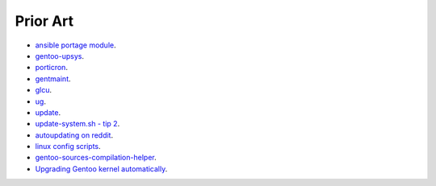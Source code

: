 =========
Prior Art
=========

* `ansible portage module <http://docs.ansible.com/ansible/portage_module.html>`_.
* `gentoo-upsys <https://github.com/Krishath/gentoo-upsys>`_.
* `porticron <https://github.com/gentoo/porticron>`_.
* `gentmaint <http://gentmaint.sourceforge.net/>`_.
* `glcu <http://www.panhorst.com/glcu/>`_.
* `ug <https://github.com/sidusnare/ug>`_.
* `update <http://weaver.gentooexperimental.org/update.html>`_.
* `update-system.sh - tip 2 <http://gentoovps.net/gentoo-portage-tips/>`_.
* `autoupdating on reddit <https://www.reddit.com/r/Gentoo/comments/3w2od1/update_gentoo_autoupdating/>`_.
* `linux config scripts <https://github.com/jappeace/linux-config/tree/master/scripts>`_.
* `gentoo-sources-compilation-helper <https://github.com/rewtnull/gentoo-sources-compilation-helper>`_.
* `Upgrading Gentoo kernel automatically <https://elbauldelprogramador.com/en/upgrade-gentoo-kernel-automatically/>`_.
